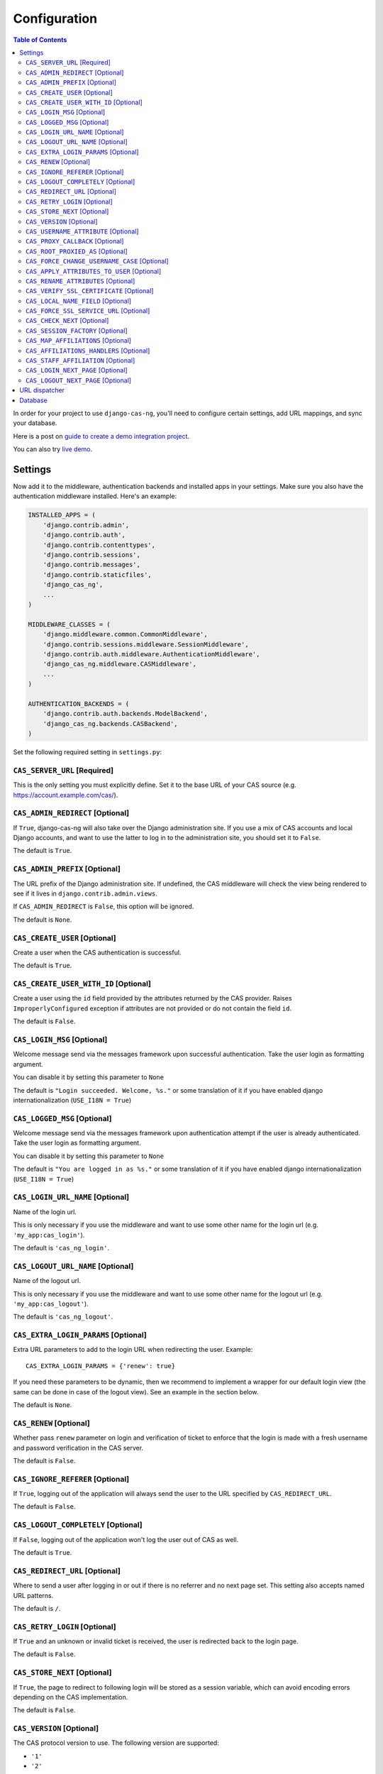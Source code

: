 Configuration
-------------

.. contents:: Table of Contents
   :depth: 3

In order for your project to use ``django-cas-ng``, you'll need to configure
certain settings, add URL mappings, and sync your database.

Here is a post on `guide to create a demo integration project <https://djangocas.dev/blog/django-cas-ng-example-project/>`_.

You can also try `live demo <https://django-cas-ng-demo.herokuapp.com/>`_.

Settings
^^^^^^^^

Now add it to the middleware, authentication backends and installed apps in your settings.
Make sure you also have the authentication middleware installed.
Here's an example:

..  code-block:: python

    INSTALLED_APPS = (
        'django.contrib.admin',
        'django.contrib.auth',
        'django.contrib.contenttypes',
        'django.contrib.sessions',
        'django.contrib.messages',
        'django.contrib.staticfiles',
        'django_cas_ng',
        ...
    )

    MIDDLEWARE_CLASSES = (
        'django.middleware.common.CommonMiddleware',
        'django.contrib.sessions.middleware.SessionMiddleware',
        'django.contrib.auth.middleware.AuthenticationMiddleware',
	'django_cas_ng.middleware.CASMiddleware',
        ...
    )

    AUTHENTICATION_BACKENDS = (
        'django.contrib.auth.backends.ModelBackend',
        'django_cas_ng.backends.CASBackend',
    )

Set the following required setting in ``settings.py``:


``CAS_SERVER_URL`` [Required]
~~~~~~~~~~~~~~~~~~~~~~~~~~~~~

This is the only setting you must explicitly define.
Set it to the base URL of your CAS source (e.g. https://account.example.com/cas/).


``CAS_ADMIN_REDIRECT`` [Optional]
~~~~~~~~~~~~~~~~~~~~~~~~~~~~~~~~~

If ``True``, django-cas-ng will also take over the Django administration site.
If you use a mix of CAS accounts and local Django accounts, and want to use
the latter to log in to the administration site, you should set it to ``False``.

The default is ``True``.


``CAS_ADMIN_PREFIX`` [Optional]
~~~~~~~~~~~~~~~~~~~~~~~~~~~~~~~

The URL prefix of the Django administration site.
If undefined, the CAS middleware will check the view being rendered to
see if it lives in ``django.contrib.admin.views``.

If ``CAS_ADMIN_REDIRECT`` is ``False``, this option will be ignored.

The default is ``None``.


``CAS_CREATE_USER`` [Optional]
~~~~~~~~~~~~~~~~~~~~~~~~~~~~~~

Create a user when the CAS authentication is successful.

The default is ``True``.


``CAS_CREATE_USER_WITH_ID`` [Optional]
~~~~~~~~~~~~~~~~~~~~~~~~~~~~~~~~~~~~~~

Create a user using the ``id`` field provided by
the attributes returned by the CAS provider. Raises
``ImproperlyConfigured`` exception if attributes are not provided or do not
contain the field ``id``.

The default is ``False``.


``CAS_LOGIN_MSG`` [Optional]
~~~~~~~~~~~~~~~~~~~~~~~~~~~~

Welcome message send via the messages framework upon
successful authentication. Take the user login as formatting argument.

You can disable it by setting this parameter to ``None``

The default is ``"Login succeeded. Welcome, %s."`` or some translation of it
if you have enabled django internationalization (``USE_I18N = True``)


``CAS_LOGGED_MSG`` [Optional]
~~~~~~~~~~~~~~~~~~~~~~~~~~~~~

Welcome message send via the messages framework upon
authentication attempt if the user is already authenticated.
Take the user login as formatting argument.

You can disable it by setting this parameter to ``None``

The default is ``"You are logged in as %s."`` or some translation of it
if you have enabled django internationalization (``USE_I18N = True``)


``CAS_LOGIN_URL_NAME`` [Optional]
~~~~~~~~~~~~~~~~~~~~~~~~~~~~~~~~~

Name of the login url.

This is only necessary if you use the middleware and want to use some other
name for the login url (e.g. ``'my_app:cas_login'``).

The default is ``'cas_ng_login'``.


``CAS_LOGOUT_URL_NAME`` [Optional]
~~~~~~~~~~~~~~~~~~~~~~~~~~~~~~~~~~

Name of the logout url.

This is only necessary if you use the middleware and
want to use some other name for the logout url (e.g. ``'my_app:cas_logout'``).

The default is ``'cas_ng_logout'``.


``CAS_EXTRA_LOGIN_PARAMS`` [Optional]
~~~~~~~~~~~~~~~~~~~~~~~~~~~~~~~~~~~~~

Extra URL parameters to add to the login URL
when redirecting the user. Example::

    CAS_EXTRA_LOGIN_PARAMS = {'renew': true}

If you need these parameters to be dynamic, then we recommend to implement
a wrapper for our default login view (the same can be done in case of the
logout view). See an example in the section below.

The default is ``None``.


``CAS_RENEW`` [Optional]
~~~~~~~~~~~~~~~~~~~~~~~~

Whether pass ``renew`` parameter on login and verification
of ticket to enforce that the login is made with a fresh username and password
verification in the CAS server.

The default is ``False``.


``CAS_IGNORE_REFERER`` [Optional]
~~~~~~~~~~~~~~~~~~~~~~~~~~~~~~~~~

If ``True``, logging out of the application will
always send the user to the URL specified by ``CAS_REDIRECT_URL``.

The default is ``False``.


``CAS_LOGOUT_COMPLETELY`` [Optional]
~~~~~~~~~~~~~~~~~~~~~~~~~~~~~~~~~~~~

If ``False``, logging out of the application
won't log the user out of CAS as well.

The default is ``True``.


``CAS_REDIRECT_URL`` [Optional]
~~~~~~~~~~~~~~~~~~~~~~~~~~~~~~~

Where to send a user after logging in or out if
there is no referrer and no next page set. This setting also accepts named
URL patterns.

The default is ``/``.


``CAS_RETRY_LOGIN`` [Optional]
~~~~~~~~~~~~~~~~~~~~~~~~~~~~~~

If ``True`` and an unknown or invalid ticket is
received, the user is redirected back to the login page.

The default is ``False``.


``CAS_STORE_NEXT`` [Optional]
~~~~~~~~~~~~~~~~~~~~~~~~~~~~~

If ``True``, the page to redirect to following login will be stored
as a session variable, which can avoid encoding errors depending on the CAS implementation.

The default is ``False``.


``CAS_VERSION`` [Optional]
~~~~~~~~~~~~~~~~~~~~~~~~~~

The CAS protocol version to use. The following version are supported:

- ``'1'``
- ``'2'``
- ``'3'``
- ``'CAS_2_SAML_1_0'``

The default is ``'2'``.


``CAS_USERNAME_ATTRIBUTE`` [Optional]
~~~~~~~~~~~~~~~~~~~~~~~~~~~~~~~~~~~~~

The CAS user name attribute from response.
The default behaviour is to map the cas:user value to the django
username.  This attribute allows one to override this behaviour and
map a different attribute to the username e.g. mail, cn or uid.
This feature is not available when ``CAS_VERSION`` is
``'CAS_2_SAML_1_0'``.  Note that the attribute is checked before
``CAS_RENAME_ATTRIBUTES`` is applied.

The default is ``cas:user``.


``CAS_PROXY_CALLBACK`` [Optional]
~~~~~~~~~~~~~~~~~~~~~~~~~~~~~~~~~

The full URL to the callback view if you want to
retrieve a Proxy Granting Ticket.

The defaults is ``None``.


``CAS_ROOT_PROXIED_AS`` [Optional]
~~~~~~~~~~~~~~~~~~~~~~~~~~~~~~~~~~

Useful if behind a proxy server.  If host is listening on http://foo.bar:8080 but request
is https://foo.bar:8443.  Add CAS_ROOT_PROXIED_AS = 'https://foo.bar:8443' to your settings.


``CAS_FORCE_CHANGE_USERNAME_CASE`` [Optional]
~~~~~~~~~~~~~~~~~~~~~~~~~~~~~~~~~~~~~~~~~~~~~

If ``lower``, usernames returned from CAS are lowercased before
we check whether their account already exists. Allows user `Joe` to log in to CAS either as
`joe` or `JOE` without duplicate accounts being created by Django (since Django allows
case-sensitive duplicates). If ``upper``, the submitted username will be uppercased.

The default is ``False``.


``CAS_APPLY_ATTRIBUTES_TO_USER`` [Optional]
~~~~~~~~~~~~~~~~~~~~~~~~~~~~~~~~~~~~~~~~~~~

If ``True`` any attributes returned by the CAS provider
included in the ticket will be applied to the User model returned by authentication. This is
useful if your provider is including details about the User which should be reflected in your model.

The default is ``False``.


``CAS_RENAME_ATTRIBUTES`` [Optional]
~~~~~~~~~~~~~~~~~~~~~~~~~~~~~~~~~~~~

A dict used to rename the (key of the) attributes that the CAS server may retrun.
For example, if ``CAS_RENAME_ATTRIBUTES = {'ln':'last_name'}`` the ``ln`` attribute returned by the cas server
will be renamed as ``last_name``. Used with ``CAS_APPLY_ATTRIBUTES_TO_USER = True``, this provides an easy way
to fill in Django Users' info independently from the attributes' keys returned by the CAS server.


``CAS_VERIFY_SSL_CERTIFICATE`` [Optional]
~~~~~~~~~~~~~~~~~~~~~~~~~~~~~~~~~~~~~~~~~

If ``False`` CAS server certificate won't be verified. This is useful when using a
CAS test server with a self-signed certificate in a development environment.

.. warning::

    If ``CAS_VERIFY_SSL_CERTIFICATE`` is disabled (``False``), meaning that SSL
    certificates are not being verified by a certificate authority.
    This can expose your system to various attacks and should **never** be disabled
    in a production environment.

The default is ``True``.


``CAS_LOCAL_NAME_FIELD`` [Optional]
~~~~~~~~~~~~~~~~~~~~~~~~~~~~~~~~~~~

If set, will make user lookup against this field and not model's natural key.
This allows you to authenticate arbitrary users.


``CAS_FORCE_SSL_SERVICE_URL`` [Optional]
~~~~~~~~~~~~~~~~~~~~~~~~~~~~~~~~~~~~~~~~

Available in ``4.1.0``.

Force the service url to always target HTTPS by setting ``CAS_FORCE_SSL_SERVICE_URL`` to True.

The default is ``False``.


``CAS_CHECK_NEXT`` [Optional]
~~~~~~~~~~~~~~~~~~~~~~~~~~~~~

Available in ``4.1.2``.

The URL provided by `?next` is validated so that only local URLs are allowed. This check can be disabled by
turning this setting to `False` (e.g. for local development).

The default is ``True``.


``CAS_SESSION_FACTORY`` [Optional]
~~~~~~~~~~~~~~~~~~~~~~~~~~~~~~~~~~

Available in ``4.2.2``.

Can be a callable that returns a ``requests.Session`` instance. This can be used to to change behaviors when
doing HTTP requests via the underlying ``requests`` library, such as HTTP headers, proxies, hooks and more.
See `requests library documentation`_ for more details.

The default is ``None``.

Example usage:

..  code-block:: python

    from requests import Session

    def cas_get_session():
        session = Session()
        session.proxies["https"] = "http://proxy.example.org:3128"
        return session

    CAS_SESSION_FACTORY = cas_get_session


``CAS_MAP_AFFILIATIONS`` [Optional]
~~~~~~~~~~~~~~~~~~~~~~~~~~~~~~~~~~

If ``True``, django-cas-ng will create a Django group for each
``affiliation`` that the CAS server associates with the user, during
the authentication process.

The default is ``False``.


``CAS_AFFILIATIONS_HANDLERS`` [Optional]
~~~~~~~~~~~~~~~~~~~~~~~~~~~~~~~~~~~~~~~

This is an optional list of functions to apply to the user's CAS
affiliations. The callback is: ``handler(user, affils)``.

The default is ``[]``.


``CAS_STAFF_AFFILIATION`` [Optional]
~~~~~~~~~~~~~~~~~~~~~~~~~~~~~~~~~~~~

This variable specifies the CAS affiliation that, when present in the
user's authentication attributes, will cause the user's staff status
in Django to be updated on every login. If the specified affiliation
is found in the user's attributes, the user is marked as staff;
if it is absent, any existing staff status is removed. This ensures
that staff privileges are dynamically managed based on the current
CAS affiliations.

The default is ``None``.


``CAS_LOGIN_NEXT_PAGE`` [Optional]
~~~~~~~~~~~~~~~~~~~~~~~~~~~~~~~

The relative path where to send a user after logging in.
It may be different than CAS_REDIRECT_URL, for example if you want to use a
specific callback function.

The default is ``None``.

``CAS_LOGOUT_NEXT_PAGE`` [Optional]
~~~~~~~~~~~~~~~~~~~~~~~~~~~~~~~

The relative path where to send a user after logging out.
It may be different than CAS_REDIRECT_URL, for example if you want to use a
specific callback function.

The default is ``None``.


URL dispatcher
^^^^^^^^^^^^^^

Make sure your project knows how to log users in and out by adding these to
your URL mappings:

..  code-block:: python

    from django.urls import path
    import django_cas_ng.views

    urlpatterns = [
        # ...
	path('accounts/login', django_cas_ng.views.LoginView.as_view(), name='cas_ng_login'),
        path('accounts/logout', django_cas_ng.views.LogoutView.as_view(), name='cas_ng_logout'),
    ]

If you use the middleware, the ``login`` and ``logout`` url must be given the
name ``cas_ng_login`` and ``cas_ng_logout`` or it will create redirection
issues, unless you set the ``CAS_LOGIN_URL_NAME`` and ``CAS_LOGOUT_URL_NAME`` setting.

You should also add an URL mapping for the ``CAS_PROXY_CALLBACK`` setting, if you have this
configured:

..  code-block:: python

    path('accounts/callback', django_cas_ng.views.CallbackView.as_view(), name='cas_ng_proxy_callback'),


Database
^^^^^^^^

Run ``./manage.py syncdb`` (or ``./manage.py migrate`` for Django 1.7+) to create Single Sign On and Proxy Granting Ticket tables.
On update you can just delete the ``django_cas_ng_sessionticket`` table and the
``django_cas_ng_proxygrantingticket`` before calling ``./manage.py syncdb``.

Consider running the command ``./manage.py django_cas_ng_clean_sessions`` on a regular basis
right after the command ``./manage.py clearsessions`` cf `clearsessions`_.
It could be a good idea to put it in the crontab.

Users should now be able to log into your site using CAS.


.. _simplified URL routing syntax: https://docs.djangoproject.com/en/dev/releases/2.0/#simplified-url-routing-syntax
.. _clearsessions: https://docs.djangoproject.com/en/1.8/topics/http/sessions/#clearing-the-session-store
.. _requests library documentation: https://docs.python-requests.org/en/master/user/advanced/#session-objects
